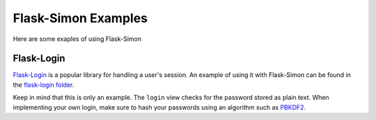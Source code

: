 ====================
Flask-Simon Examples
====================

Here are some exaples of using Flask-Simon

Flask-Login
===========

`Flask-Login`_ is a popular library for handling a user's session. An
example of using it with Flask-Simon can be found in the
`flask-login folder`_.

Keep in mind that this is only an example. The ``login`` view checks for
the password stored as plain text. When implementing your own login,
make sure to hash your passwords using an algorithm such as PBKDF2_.

.. _Flask-Login: http://packages.python.org/Flask-Login/
.. _flask-login folder: flask-login/
.. _PBKDF2: http://en.wikipedia.org/wiki/PBKDF2
